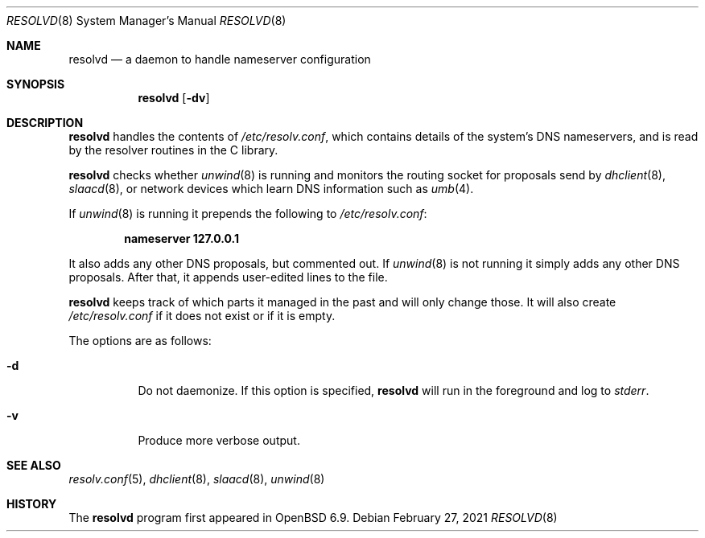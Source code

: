 .\"	$OpenBSD: resolvd.8,v 1.4 2021/02/27 15:20:54 florian Exp $
.\"
.\" Copyright (c) 2021 Florian Obser <florian@openbsd.org>
.\"
.\" Permission to use, copy, modify, and distribute this software for any
.\" purpose with or without fee is hereby granted, provided that the above
.\" copyright notice and this permission notice appear in all copies.
.\"
.\" THE SOFTWARE IS PROVIDED "AS IS" AND THE AUTHOR DISCLAIMS ALL WARRANTIES
.\" WITH REGARD TO THIS SOFTWARE INCLUDING ALL IMPLIED WARRANTIES OF
.\" MERCHANTABILITY AND FITNESS. IN NO EVENT SHALL THE AUTHOR BE LIABLE FOR
.\" ANY SPECIAL, DIRECT, INDIRECT, OR CONSEQUENTIAL DAMAGES OR ANY DAMAGES
.\" WHATSOEVER RESULTING FROM LOSS OF USE, DATA OR PROFITS, WHETHER IN AN
.\" ACTION OF CONTRACT, NEGLIGENCE OR OTHER TORTIOUS ACTION, ARISING OUT OF
.\" OR IN CONNECTION WITH THE USE OR PERFORMANCE OF THIS SOFTWARE.
.\"
.Dd $Mdocdate: February 27 2021 $
.Dt RESOLVD 8
.Os
.Sh NAME
.Nm resolvd
.Nd a daemon to handle nameserver configuration
.Sh SYNOPSIS
.Nm
.Op Fl dv
.Sh DESCRIPTION
.Nm
handles the contents of
.Pa /etc/resolv.conf ,
which contains details of the system's DNS nameservers, and is
read by the resolver routines in the C library.
.Pp
.Nm
checks whether
.Xr unwind 8
is running and
monitors the routing socket for proposals send by
.Xr dhclient 8 ,
.Xr slaacd 8 ,
or network devices which learn DNS information such as
.Xr umb 4 .
.Pp
If
.Xr unwind 8
is running it prepends the following to
.Pa /etc/resolv.conf :
.Pp
.Dl nameserver 127.0.0.1
.Pp
It also adds any other DNS proposals,
but commented out.
If
.Xr unwind 8
is not running it simply adds any other DNS proposals.
After that, it appends user-edited lines to the file.
.Pp
.Nm
keeps track of which parts it managed in the past and will only change those.
It will also create
.Pa /etc/resolv.conf
if it does not exist or if it is empty.
.Pp
The options are as follows:
.Bl -tag -width Ds
.It Fl d
Do not daemonize.
If this option is specified,
.Nm
will run in the foreground and log to
.Em stderr .
.It Fl v
Produce more verbose output.
.El
.Sh SEE ALSO
.Xr resolv.conf 5 ,
.Xr dhclient 8 ,
.Xr slaacd 8 ,
.Xr unwind 8
.Sh HISTORY
The
.Nm
program first appeared in
.Ox 6.9 .
